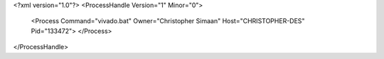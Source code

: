 <?xml version="1.0"?>
<ProcessHandle Version="1" Minor="0">
    <Process Command="vivado.bat" Owner="Christopher Simaan" Host="CHRISTOPHER-DES" Pid="133472">
    </Process>
</ProcessHandle>
